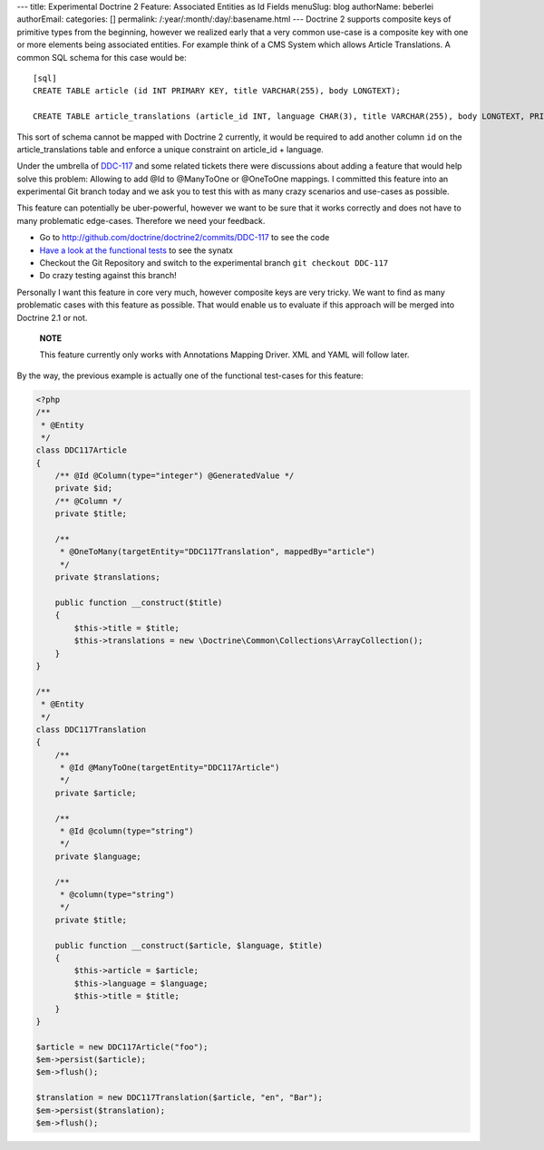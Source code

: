 ---
title: Experimental Doctrine 2 Feature: Associated Entities as Id Fields
menuSlug: blog
authorName: beberlei 
authorEmail: 
categories: []
permalink: /:year/:month/:day/:basename.html
---
Doctrine 2 supports composite keys of primitive types from the
beginning, however we realized early that a very common use-case is
a composite key with one or more elements being associated
entities. For example think of a CMS System which allows Article
Translations. A common SQL schema for this case would be:

::

    [sql]
    CREATE TABLE article (id INT PRIMARY KEY, title VARCHAR(255), body LONGTEXT);
    
    CREATE TABLE article_translations (article_id INT, language CHAR(3), title VARCHAR(255), body LONGTEXT, PRIMARY KEY (article_id, language));

This sort of schema cannot be mapped with Doctrine 2 currently, it
would be required to add another column ``id`` on the
article\_translations table and enforce a unique constraint on
article\_id + language.

Under the umbrella of
`DDC-117 <http://www.doctrine-project.org/jira/browse/DDC-117>`_
and some related tickets there were discussions about adding a
feature that would help solve this problem: Allowing to add @Id to
@ManyToOne or @OneToOne mappings. I committed this feature into an
experimental Git branch today and we ask you to test this with as
many crazy scenarios and use-cases as possible.

This feature can potentially be uber-powerful, however we want to
be sure that it works correctly and does not have to many
problematic edge-cases. Therefore we need your feedback.


-  Go to
   `http://github.com/doctrine/doctrine2/commits/DDC-117 <http://github.com/doctrine/doctrine2/commits/DDC-117>`_
   to see the code
-  `Have a look at the functional tests <http://github.com/doctrine/doctrine2/blob/DDC-117/tests/Doctrine/Tests/ORM/Functional/Ticket/DDC117Test.php>`_
   to see the synatx
-  Checkout the Git Repository and switch to the experimental
   branch ``git checkout DDC-117``
-  Do crazy testing against this branch!

Personally I want this feature in core very much, however composite
keys are very tricky. We want to find as many problematic cases
with this feature as possible. That would enable us to evaluate if
this approach will be merged into Doctrine 2.1 or not.

    **NOTE**

    This feature currently only works with Annotations Mapping Driver.
    XML and YAML will follow later.


By the way, the previous example is actually one of the functional
test-cases for this feature:

.. code-block:: php

    <?php
    /**
     * @Entity
     */
    class DDC117Article
    {
        /** @Id @Column(type="integer") @GeneratedValue */
        private $id;
        /** @Column */
        private $title;
    
        /**
         * @OneToMany(targetEntity="DDC117Translation", mappedBy="article")
         */
        private $translations;
    
        public function __construct($title)
        {
            $this->title = $title;
            $this->translations = new \Doctrine\Common\Collections\ArrayCollection();
        }
    }
    
    /**
     * @Entity
     */
    class DDC117Translation
    {
        /**
         * @Id @ManyToOne(targetEntity="DDC117Article")
         */
        private $article;
    
        /**
         * @Id @column(type="string")
         */
        private $language;
    
        /**
         * @column(type="string")
         */
        private $title;
    
        public function __construct($article, $language, $title)
        {
            $this->article = $article;
            $this->language = $language;
            $this->title = $title;
        }
    }
    
    $article = new DDC117Article("foo");
    $em->persist($article);
    $em->flush();
    
    $translation = new DDC117Translation($article, "en", "Bar");
    $em->persist($translation);
    $em->flush();
